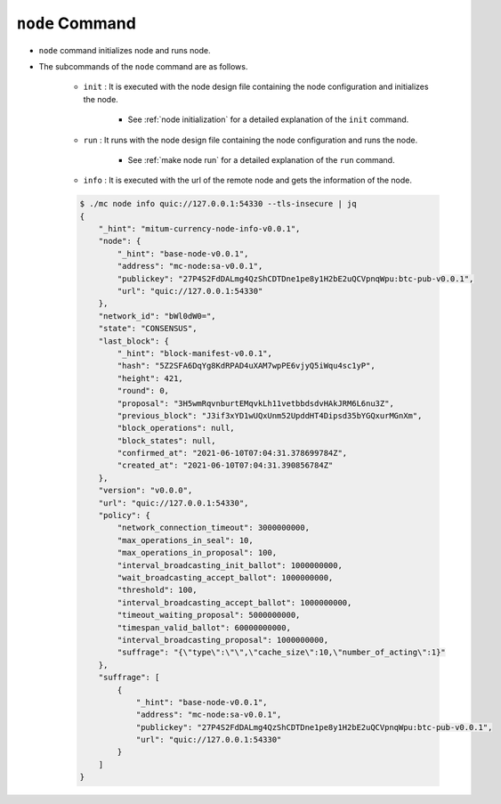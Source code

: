 ``node`` Command
===================

* ``node`` command initializes node and runs node.
* The subcommands of the ``node`` command are as follows.
  
    * ``init`` : It is executed with the node design file containing the node configuration and initializes the node.
    
        *  See :ref:`node initialization` for a detailed explanation of the ``init`` command.
    
    * ``run`` : It runs with the node design file containing the node configuration and runs the node.

        * See :ref:`make node run` for a detailed explanation of the ``run`` command.

    * ``info`` : It is executed with the url of the remote node and gets the information of the node.

    .. code-block::

        $ ./mc node info quic://127.0.0.1:54330 --tls-insecure | jq
        {
            "_hint": "mitum-currency-node-info-v0.0.1",
            "node": {
                "_hint": "base-node-v0.0.1",
                "address": "mc-node:sa-v0.0.1",
                "publickey": "27P4S2FdDALmg4QzShCDTDne1pe8y1H2bE2uQCVpnqWpu:btc-pub-v0.0.1",
                "url": "quic://127.0.0.1:54330"
            },
            "network_id": "bWl0dW0=",
            "state": "CONSENSUS",
            "last_block": {
                "_hint": "block-manifest-v0.0.1",
                "hash": "5Z2SFA6DqYg8KdRPAD4uXAM7wpPE6vjyQ5iWqu4sc1yP",
                "height": 421,
                "round": 0,
                "proposal": "3H5wmRqvnburtEMqvkLh11vetbbdsdvHAkJRM6L6nu3Z",
                "previous_block": "J3if3xYD1wUQxUnm52UpddHT4Dipsd35bYGQxurMGnXm",
                "block_operations": null,
                "block_states": null,
                "confirmed_at": "2021-06-10T07:04:31.378699784Z",
                "created_at": "2021-06-10T07:04:31.390856784Z"
            },
            "version": "v0.0.0",
            "url": "quic://127.0.0.1:54330",
            "policy": {
                "network_connection_timeout": 3000000000,
                "max_operations_in_seal": 10,
                "max_operations_in_proposal": 100,
                "interval_broadcasting_init_ballot": 1000000000,
                "wait_broadcasting_accept_ballot": 1000000000,
                "threshold": 100,
                "interval_broadcasting_accept_ballot": 1000000000,
                "timeout_waiting_proposal": 5000000000,
                "timespan_valid_ballot": 60000000000,
                "interval_broadcasting_proposal": 1000000000,
                "suffrage": "{\"type\":\"\",\"cache_size\":10,\"number_of_acting\":1}"
            },
            "suffrage": [
                {
                    "_hint": "base-node-v0.0.1",
                    "address": "mc-node:sa-v0.0.1",
                    "publickey": "27P4S2FdDALmg4QzShCDTDne1pe8y1H2bE2uQCVpnqWpu:btc-pub-v0.0.1",
                    "url": "quic://127.0.0.1:54330"
                }
            ]
        }
